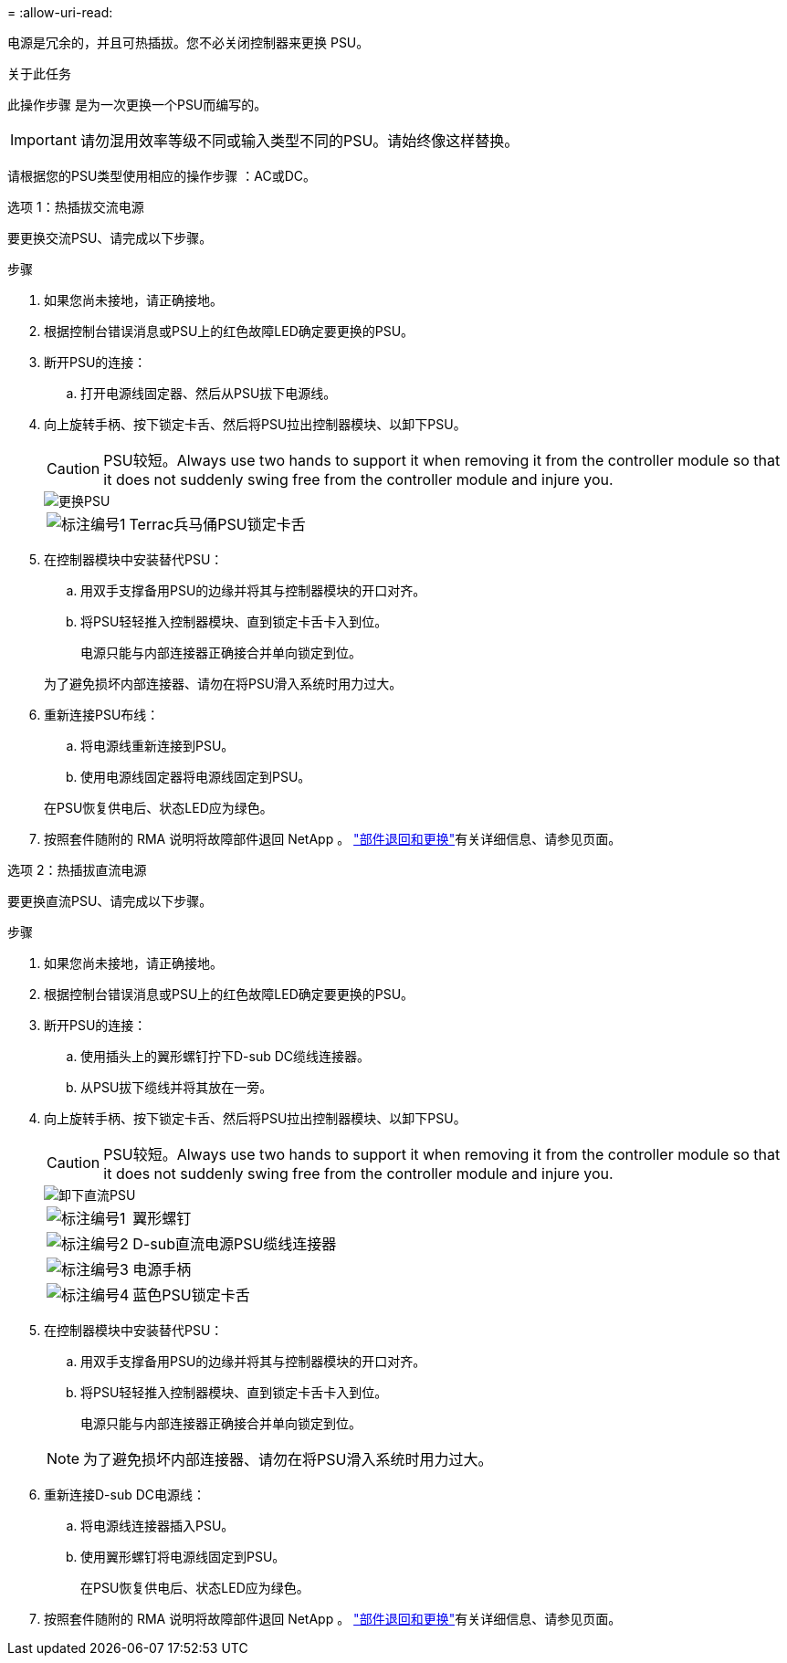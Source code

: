 = 
:allow-uri-read: 


电源是冗余的，并且可热插拔。您不必关闭控制器来更换 PSU。

.关于此任务
此操作步骤 是为一次更换一个PSU而编写的。


IMPORTANT: 请勿混用效率等级不同或输入类型不同的PSU。请始终像这样替换。

请根据您的PSU类型使用相应的操作步骤 ：AC或DC。

[role="tabbed-block"]
====
.选项 1：热插拔交流电源
--
要更换交流PSU、请完成以下步骤。

.步骤
. 如果您尚未接地，请正确接地。
. 根据控制台错误消息或PSU上的红色故障LED确定要更换的PSU。
. 断开PSU的连接：
+
.. 打开电源线固定器、然后从PSU拔下电源线。


. 向上旋转手柄、按下锁定卡舌、然后将PSU拉出控制器模块、以卸下PSU。
+

CAUTION: PSU较短。Always use two hands to support it when removing it from the controller module so that it does not suddenly swing free from the controller module and injure you.

+
image::../media/drw_a70-90_psu_remove_replace_ieops-1368.svg[更换PSU]

+
[cols="1,4"]
|===


 a| 
image:../media/icon_round_1.png["标注编号1"]
 a| 
Terrac兵马俑PSU锁定卡舌

|===
. 在控制器模块中安装替代PSU：
+
.. 用双手支撑备用PSU的边缘并将其与控制器模块的开口对齐。
.. 将PSU轻轻推入控制器模块、直到锁定卡舌卡入到位。
+
电源只能与内部连接器正确接合并单向锁定到位。

+
为了避免损坏内部连接器、请勿在将PSU滑入系统时用力过大。



. 重新连接PSU布线：
+
.. 将电源线重新连接到PSU。
.. 使用电源线固定器将电源线固定到PSU。


+
在PSU恢复供电后、状态LED应为绿色。

. 按照套件随附的 RMA 说明将故障部件退回 NetApp 。 https://mysupport.netapp.com/site/info/rma["部件退回和更换"^]有关详细信息、请参见页面。


--
.选项 2：热插拔直流电源
--
要更换直流PSU、请完成以下步骤。

.步骤
. 如果您尚未接地，请正确接地。
. 根据控制台错误消息或PSU上的红色故障LED确定要更换的PSU。
. 断开PSU的连接：
+
.. 使用插头上的翼形螺钉拧下D-sub DC缆线连接器。
.. 从PSU拔下缆线并将其放在一旁。


. 向上旋转手柄、按下锁定卡舌、然后将PSU拉出控制器模块、以卸下PSU。
+

CAUTION: PSU较短。Always use two hands to support it when removing it from the controller module so that it does not suddenly swing free from the controller module and injure you.

+
image::../media/drw_dcpsu_remove-replace-generic_IEOPS-788.svg[卸下直流PSU]

+
[cols="1,4"]
|===


 a| 
image:../media/icon_round_1.png["标注编号1"]
 a| 
翼形螺钉



 a| 
image:../media/icon_round_2.png["标注编号2"]
 a| 
D-sub直流电源PSU缆线连接器



 a| 
image:../media/icon_round_3.png["标注编号3"]
 a| 
电源手柄



 a| 
image:../media/icon_round_4.png["标注编号4"]
 a| 
蓝色PSU锁定卡舌

|===
. 在控制器模块中安装替代PSU：
+
.. 用双手支撑备用PSU的边缘并将其与控制器模块的开口对齐。
.. 将PSU轻轻推入控制器模块、直到锁定卡舌卡入到位。
+
电源只能与内部连接器正确接合并单向锁定到位。

+

NOTE: 为了避免损坏内部连接器、请勿在将PSU滑入系统时用力过大。



. 重新连接D-sub DC电源线：
+
.. 将电源线连接器插入PSU。
.. 使用翼形螺钉将电源线固定到PSU。
+
在PSU恢复供电后、状态LED应为绿色。



. 按照套件随附的 RMA 说明将故障部件退回 NetApp 。 https://mysupport.netapp.com/site/info/rma["部件退回和更换"^]有关详细信息、请参见页面。


--
====